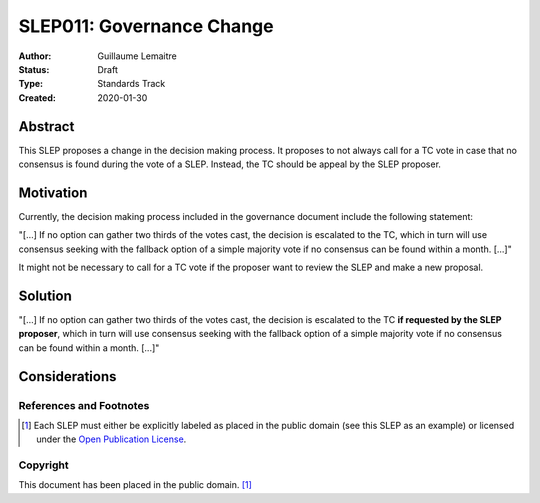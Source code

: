 .. _slep_011:

==========================
SLEP011: Governance Change
==========================

:Author: Guillaume Lemaitre
:Status: Draft
:Type: Standards Track
:Created: 2020-01-30

Abstract
########

This SLEP proposes a change in the decision making process. It proposes to not
always call for a TC vote in case that no consensus is found during the vote of
a SLEP. Instead, the TC should be appeal by the SLEP proposer.

Motivation
##########

Currently, the decision making process included in the governance document
include the following statement:

"[...] If no option can gather two thirds of the votes cast, the decision is
escalated to the TC, which in turn will use consensus seeking with the fallback
option of a simple majority vote if no consensus can be found within a month.
[...]"

It might not be necessary to call for a TC vote if the proposer want to review
the SLEP and make a new proposal.

Solution
########

"[...] If no option can gather two thirds of the votes cast, the decision is
escalated to the TC **if requested by the SLEP proposer**, which in turn will
use consensus seeking with the fallback option of a simple majority vote if no
consensus can be found within a month. [...]"

Considerations
##############

References and Footnotes
------------------------

.. [1] Each SLEP must either be explicitly labeled as placed in the public
   domain (see this SLEP as an example) or licensed under the `Open
   Publication License`_.

.. _Open Publication License: https://www.opencontent.org/openpub/


Copyright
---------

This document has been placed in the public domain. [1]_
